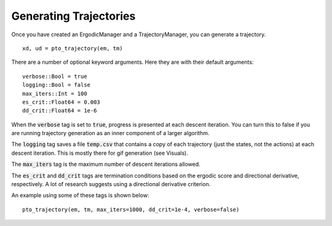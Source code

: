 ==========================
Generating Trajectories
==========================

Once you have created an ErgodicManager and a TrajectoryManager, you can generate a trajectory.
::

    xd, ud = pto_trajectory(em, tm)

There are a number of optional keyword arguments. Here they are with their default arguments:
::

    verbose::Bool = true
    logging::Bool = false
    max_iters::Int = 100
    es_crit::Float64 = 0.003
    dd_crit::Float64 = 1e-6

When the :code:`verbose` tag is set to :code:`true`, progress is presented at each descent iteration. You can turn this to false if you are running trajectory generation as an inner component of a larger algorithm.

The :code:`logging` tag saves a file :code:`temp.csv` that contains a copy of each trajectory (just the states, not the actions) at each descent iteration. This is mostly there for gif generation (see Visuals).

The :code:`max_iters` tag is the maximum number of descent iterations allowed.

The :code:`es_crit` and :code:`dd_crit` tags are termination conditions based on the ergodic score and directional derivative, respectively. A lot of research suggests using a directional derivative criterion.

An example using some of these tags is shown below:
::
    pto_trajectory(em, tm, max_iters=1000, dd_crit=1e-4, verbose=false)
